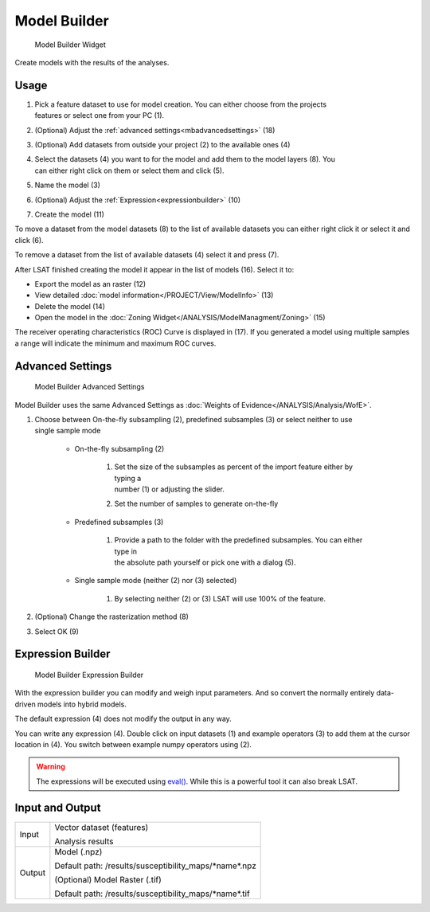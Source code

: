 .. _modelbuilder:

Model Builder
-------------

.. figure:: img/ModelBuilder1.png
   :scale: 25 %
   :alt: Model Builder Widget

   Model Builder Widget

Create models with the results of the analyses.

Usage
^^^^^

#. | Pick a feature dataset to use for model creation. You can either choose from the projects 
   | features or select one from your PC (1).
#. (Optional) Adjust the :ref:`advanced settings<mbadvancedsettings>` (18)
#. (Optional) Add datasets from outside your project (2) to the available ones (4)
#. | Select the datasets (4) you want to for the model and add them to the model layers (8). You 
   | can either right click on them or select them and click (5).
#. Name the model (3)
#. (Optional) Adjust the :ref:`Expression<expressionbuilder>` (10)
#. Create the model (11)

To move a dataset from the model datasets (8) to the list of available datasets you can either 
right click it or select it and click (6).

To remove a dataset from the list of available datasets (4) select it and press (7).

After LSAT finished creating the model it appear in the list of models (16). Select it to: 

* Export the model as an raster (12)
* View detailed :doc:`model information</PROJECT/View/ModelInfo>` (13)
* Delete the model (14)
* Open the model in the :doc:`Zoning Widget</ANALYSIS/ModelManagment/Zoning>` (15)

The receiver operating characteristics (ROC) Curve is displayed in (17).
If you generated a model using multiple samples a range will indicate the minimum and maximum ROC 
curves.

.. _mbadvancedsettings:

Advanced Settings
^^^^^^^^^^^^^^^^^

.. figure:: img/ModelBuilder2.png
   :scale: 50 %
   :alt: Model Builder Advanced Settings

   Model Builder Advanced Settings

Model Builder uses the same Advanced Settings as
:doc:`Weights of Evidence</ANALYSIS/Analysis/WofE>`.

#. | Choose between On-the-fly subsampling (2), predefined subsamples (3) or select neither to use 
   | single sample mode
   
    * On-the-fly subsampling (2)
    
        #. | Set the size of the subsamples as percent of the import feature either by typing a 
           | number (1) or adjusting the slider.
        #. Set the number of samples to generate on-the-fly
        
    * Predefined subsamples (3)
    
        #. | Provide a path to the folder with the predefined subsamples. You can either type in
           | the absolute path yourself or pick one with a dialog (5).
           
    * Single sample mode (neither (2) nor (3) selected)
    
        #. By selecting neither (2) or (3) LSAT will use 100% of the feature.
        
#. (Optional) Change the rasterization method (8)
#. Select OK (9)

.. _expressionbuilder:

Expression Builder
^^^^^^^^^^^^^^^^^^

.. figure:: img/ModelBuilder3.png
   :scale: 35 %
   :alt: Model Builder Expression Builder

   Model Builder Expression Builder

With the expression builder you can modify and weigh input parameters. And so convert the normally
entirely data-driven models into hybrid models.

The default expression (4) does not modify the output in any way.

You can write any expression (4). Double click on input datasets (1) and example operators (3) to 
add them at the cursor location in (4). You switch between example numpy operators using (2).


.. warning::
    The expressions will be executed using
    `eval() <https://docs.python.org/3.7/library/functions.html#eval>`_. While this is a powerful 
    tool it can also break LSAT.

Input and Output
^^^^^^^^^^^^^^^^
+------------+----------------------------------------------------------------+
|  Input     | Vector dataset (features)                                      |
|            +                                                                +
|            | Analysis results                                               |
+------------+----------------------------------------------------------------+
|  Output    | Model (.npz)                                                   |
|            |                                                                |
|            | Default path: /results/susceptibility_maps/\*name\*.npz        |
|            +                                                                +
|            | (Optional) Model Raster (.tif)                                 |
|            |                                                                |
|            | Default path: /results/susceptibility_maps/\*name\*.tif        |
+------------+----------------------------------------------------------------+

